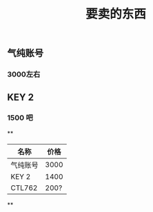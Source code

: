 #+TITLE: 要卖的东西

** 气纯账号
*** 3000左右
** KEY 2
*** 1500 吧
**
|名称|价格|
|--|--|
|气纯账号|3000|
|--|--|
|KEY 2|1400|
|--|--|
|CTL762|200?|
**
